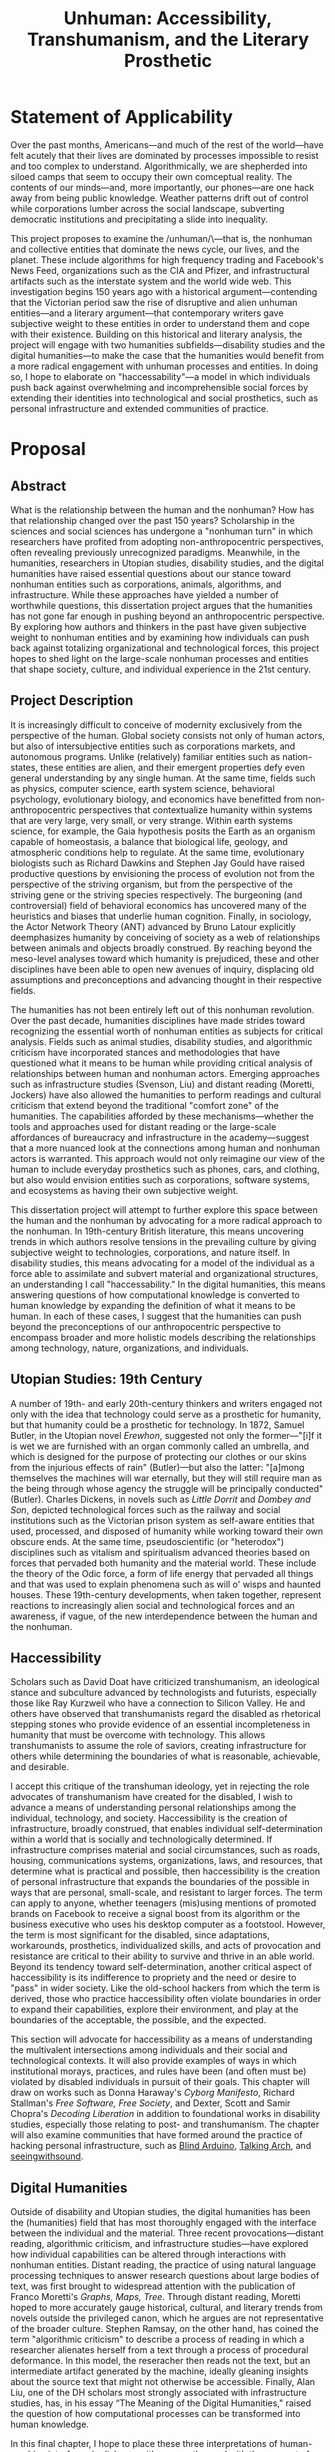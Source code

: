 #+OPTIONS:  num:nil toc:nil title:nil html-postamble:nil
#+TITLE: Unhuman: Accessibility, Transhumanism, and the Literary Prosthetic
#+LATEX_CLASS: article
#+LaTeX_CLASS_OPTIONS: [12pt]
# #+LATEX_HEADER: \usepackage[margin=1in]{geometry}
#+LATEX_HEADER: \usepackage{hanging}
#+LATEX_HEADER: \usepackage{setspace}
#+LATEX_HEADER: \usepackage{cite}
#+LATEX_HEADER: \usepackage{indentfirst}
# #+LATEX_HEADER: \usepackage{parskip}
#+LaTeX_HEADER: \usepackage[T1]{fontenc}
#+LaTeX_HEADER: \usepackage{mathptmx} 
#+LaTeX_HEADER: \usepackage[scaled=.90]{helvet} 
#+LaTeX_HEADER: \usepackage{courier}

#+LATEX: \clearpage
* Statement of Applicability
Over the past months, Americans—and much of the rest of the world—have felt acutely that their lives are dominated by processes impossible to resist and too complex to understand. Algorithmically, we are shepherded into siloed camps that seem to occupy their own comceptual reality. The contents of our minds—and, more importantly, our phones—are one hack away from being public knowledge. Weather patterns drift out of control while corporations lumber across the social landscape, subverting democratic institutions and precipitating a slide into inequality.

This project proposes to examine the /unhuman/\—that is, the nonhuman and collective entities that dominate the news cycle, our lives, and the planet. These include algorithms for high frequency trading and Facebook's News Feed, organizations such as the CIA and Pfizer, and infrastructural artifacts such as the interstate system and the world wide web. This investigation begins 150 years ago with a historical argument—contending that the Victorian period saw the rise of disruptive and alien unhuman entities—and a literary argument—that contemporary writers gave subjective weight to these entities in order to understand them and cope with their existence. Building on this historical and literary analysis, the project will engage with two humanities subfields—disability studies and the digital humanities—to make the case that the humanities would benefit from a more radical engagement with unhuman processes and entities. In doing so, I hope to elaborate on "haccessability"—a model in which individuals push back against overwhelming and incomprehensible social forces by extending their identities into technological and social prosthetics, such as personal infrastructure and extended communities of practice.


#+LATEX: \clearpage
* Proposal
#+LATEX: \begin{doublespacing}

** Abstract
What is the relationship between the human and the nonhuman? How has that relationship changed over the past 150 years? Scholarship in the sciences and social sciences has undergone a "nonhuman turn" in which researchers have profited from adopting non-anthropocentric perspectives, often revealing previously unrecognized paradigms. Meanwhile, in the humanities, researchers in Utopian studies, disability studies, and the digital humanities have raised essential questions about our stance toward nonhuman entities such as corporations, animals, algorithms, and infrastructure. While these approaches have yielded a number of worthwhile questions, this dissertation project argues that the humanities has not gone far enough in pushing beyond an anthropocentric perspective. By exploring how authors and thinkers in the past have given subjective weight to nonhuman entities and by examining how individuals can push back against totalizing organizational and technological forces, this project hopes to shed light on the large-scale nonhuman processes and entities that shape society, culture, and individual experience in the 21st century.

#+LATEX: \clearpage
** Project Description
It is increasingly difficult to conceive of modernity exclusively from the perspective of the human. Global society consists not only of human actors, but also of intersubjective entities such as corporations markets, and autonomous programs. Unlike (relatively) familiar entities such as nation-states, these entities are alien, and their emergent properties defy even general understanding by any single human. At the same time, fields such as physics, computer science, earth system science, behavioral psychology, evolutionary biology, and economics have benefitted from non-anthropocentric perspectives that contextualize humanity within systems that are very large, very small, or very strange. Within earth systems science, for example, the Gaia hypothesis posits the Earth as an organism capable of homeostasis, a balance that biological life, geology, and atmospheric conditions help to regulate. At the same time, evolutionary biologists such as Richard Dawkins and Stephen Jay Gould have raised productive questions by envisioning the process of evolution not from the perspective of the striving organism, but from the perspective of the striving gene or the striving species respectively. The burgeoning (and controversial) field of behavioral economics has uncovered many of the heuristics and biases that underlie human cognition. Finally, in sociology, the Actor Network Theory (ANT) advanced by Bruno Latour explicitly deemphasizes humanity by conceiving of society as a web of relationships between animals and objects broadly construed. By reaching beyond the meso-level analyses toward which humanity is prejudiced, these and other disciplines have been able to open new avenues of inquiry, displacing old assumptions and preconceptions and advancing thought in their respective fields.

The humanities has not been entirely left out of this nonhuman revolution. Over the past decade, humanities disciplines have made strides toward recognizing the essential worth of nonhuman entities as subjects for critical analysis. Fields such as animal studies, disability studies, and algorithmic criticism have incorporated stances and methodologies that have questioned what it means to be human while providing critical analysis of  relationships between human and nonhuman actors. Emerging approaches such as infrastructure studies (Svenson, Liu) and distant reading (Moretti, Jockers) have also allowed the humanities to perform readings and cultural criticism that extend beyond the traditional "comfort zone" of the humanities. The capabilities afforded by these mechanisms—whether the tools and approaches used for distant reading or the large-scale affordances of bureaucracy and infrastructure in the academy—suggest that a more nuanced look at the connections among human and nonhuman actors is warranted. This approach would not only reimagine our view of the human to include everyday prosthetics such as phones, cars, and clothing, but also would envision entities such as corporations, software systems, and ecosystems as having their own subjective weight.

This dissertation project will attempt to further explore this space between the human and the nonhuman by advocating for a more radical approach to the nonhuman. In 19th-century British literature, this means uncovering trends in which authors resolve tensions in the prevailing culture by giving subjective weight to technologies, corporations, and nature itself. In disability studies, this means advocating for a model of the individual as a force able to assimilate and subvert material and organizational structures, an understanding I call "haccessability." In the digital humanities, this means answering questions of how computational knowledge is converted to human knowledge by expanding the definition of what it means to be human. In each of these cases, I suggest that the humanities can push beyond the preconceptions of our anthropocentric perspective to encompass broader and more holistic models describing the relationships among technology, nature, organizations, and individuals.

** Utopian Studies: 19th Century

A number of 19th- and early 20th-century thinkers and writers engaged not only with the idea that technology could serve as a prosthetic for humanity, but that humanity could be a prosthetic for technology. In 1872, Samuel Butler, in the Utopian novel /Erewhon/, suggested not only the former—"[i]f it is wet we are furnished with an organ commonly called an umbrella, and which is designed for the purpose of protecting our clothes or our skins from the injurious effects of rain" (Butler)—but also the latter: "[a]mong themselves the machines will war eternally, but they will still require man as the being through whose agency the struggle will be principally conducted" (Butler). Charles Dickens, in novels such as /Little Dorrit/ and /Dombey and Son/, depicted technological forces such as the railway and social institutions such as the Victorian prison system as self-aware entities that used, processed, and disposed of humanity while working toward their own obscure ends. At the same time, pseudoscientific (or "heterodox") disciplines such as vitalism and spiritualism advanced theories based on forces that pervaded both humanity and the material world. These include the theory of the Odic force, a form of life energy that pervaded all things and that was used to explain phenomena such as will o' wisps and haunted houses. These 19th-century developments, when taken together, represent reactions to increasingly alien social and technological forces and an awareness, if vague, of the new interdependence between the human and the nonhuman.

** Haccessibility

Scholars such as David Doat have criticized transhumanism, an ideological stance and subculture advanced by technologists and futurists, especially those like Ray Kurzweil who have a connection to Silicon Valley. He and others have observed that transhumanists regard the disabled as rhetorical stepping stones who provide evidence of an essential incompleteness in humanity that must be overcome with technology. This allows transhumanists to assume the role of saviors, creating infrastructure for others while determining the boundaries of what is reasonable, achievable, and desirable.

I accept this critique of the transhuman ideology, yet in rejecting the role advocates of transhumanism have created for the disabled, I wish to advance a means of understanding personal relationships among the individual, technology, and society. Haccessibility is the creation of infrastructure, broadly construed, that enables individual self-determination within a world that is socially and technologically determined. If infrastructure comprises material and social circumstances, such as roads, housing, communications systems, organizations, laws, and resources, that determine what is practical and possible, then haccessibility is the creation of personal infrastructure that expands the boundaries of the possible in ways that are personal, small-scale, and resistant to larger forces. The term can apply to anyone, whether teenagers (mis)using mentions of promoted brands on Facebook to receive a signal boost from its algorithm or the business executive who uses his desktop computer as a footstool. However, the term is most significant for the disabled, since adaptations, workarounds, prosthetics, individualized skills, and acts of provocation and resistance are critical to their ability to survive and thrive in an able world. Beyond its tendency toward self-determination, another critical aspect of haccessibility is its indifference to propriety and the need or desire to "pass" in wider society. Like the old-school hackers from which the term is derived, those who practice haccessibility often violate boundaries in order to expand their capabilities, explore their environment, and play at the boundaries of the acceptable, the possible, and the expected.

This section will advocate for haccessibility as a means of understanding the multivalent intersections among individuals and their social and technological contexts. It will also provide examples of ways in which institutional morays, practices, and rules have been (and often must be) violated by disabled individuals in pursuit of their goals. This chapter will draw on works such as Donna Haraway's /Cyborg Manifesto/, Richard Stallman's /Free Software, Free Society/, and Dexter, Scott and Samir Chopra's /Decoding Liberation/ in addition to foundational works in disability studies, especially those relating to post- and transhumanism. The chapter will also examine communities that have formed around the practice of hacking personal infrastructure, such as [[http://blarbl.blogspot.com/][Blind Arduino]], [[https://talkingarch.tk/][Talking Arch]], and [[https://www.seeingwithsound.com/android.htm][seeingwithsound]].

** Digital Humanities

Outside of disability and Utopian studies, the digital humanities has been the (humanities) field that has most thoroughly engaged with the interface between the individual and the material. Three recent provocations—distant reading, algorithmic criticism, and infrastructure studies—have explored how individual capabilities can be altered through interactions with nonhuman entities.  Distant reading, the practice of using natural language processing techniques to answer research questions about large bodies of text, was first brought to widespread attention with the publication of Franco Moretti's /Graphs, Maps, Tree/. Through distant reading, Moretti hoped to more accurately gauge historical, cultural, and literary trends from novels outside the privileged canon, which he argues are not representative of the broader culture. Stephen Ramsay, on the other hand, has coined the term "algorithmic criticism" to describe a process of reading in which a researcher alienates herself from a text through a process of procedural deformance. In this model, the reseracher then reads not the text, but an intermediate artifact generated by the machine, ideally gleaning insights about the source text that might not otherwise be accessible. Finally, Alan Liu, one of the DH scholars most strongly associated with infrastructure studies, has, in his essay “The Meaning of the Digital Humanities," raised the question of how computational processes can be transformed into human knowledge.

In this final chapter, I hope to place these three interpretations of human-machine interfaces in dialogue with one another and with the concept of haccessibility. Each of these theorists asks a version of the questions: "How can individuals access or create humanistic knowledge through computation?" Using the questions raised by an examination of haccessibility, I wish to approach this question indirectly by showing how nonhuman entities such as corporations and autonomous programs benefit from processes similar to distant reading, and how individual relationships with these entities can support or subvert these large-scale processes.

#+LATEX: \clearpage
#+LATEX: \singlespacing
#+LATEX: {\setlength{\parindent}{0cm}
#+LATEX: \begin{hangparas}{.25in}{1}
* Bibliography
\hangindent=0.7cm Butler, Samuel. /Erewhon/. Mineola, N.Y: Dover Publications, 2002. Print.

\hangindent=0.7cm Chopra, Samir, and Scott D. Dexter. /Decoding Liberation: The Promise of Free and Open Source Software/. First edition. New York: Routledge, 2007. Print.

\hangindent=0.7cm Dawkins, Richard. /The Selfish Gene/. Second edition. Oxford ; New York: Oxford University Press, 1990. Print.

\hangindent=0.7cm Doat, David. "Changing Social Attitudes Toward Disability: Perspectives from History, Cultural Studies, and Education:" /Perspectives from Historical, Cultural, and Educational Studies/. N.p. www.academia.edu. Web. 13 Mar. 2017.

\hangindent=0.7cm Grusin, Richard, ed. /The Nonhuman Turn/. Minneapolis: Univ Of Minnesota Press, 2015. Print.

\hangindent=0.7cm Haraway, Donna. “Cyborg Manifesto: Science, Technology, and Socialist-Feminism in the Late Twentieeth Century.” Simians, Cyborgs and women: The reinvention of nature (1991): 149–181. Print.

\hangindent=0.7cm Jockers, Matthew L. /Macroanalysis: Digital Methods and Literary History/. 1st Edition edition. Urbana: University of Illinois Press, 2013. Print.

\hangindent=0.7cm Kahneman, Daniel. /Thinking, Fast and Slow/. 1st edition. New York: Farrar, Straus and Giroux, 2013. Print.

\hangindent=0.7cm Latour, Bruno. /Reassembling the Social: An Introduction to Actor-Network-Theory/. 1st edition. Oxford u.a.: Oxford University Press, 2007. Print.

\hangindent=0.7cm Lovelock, James. /Gaia: A New Look at Life on Earth/. Subsequent edition. Oxford ; New York: Oxford University Press, 2000. Print.

\hangindent=0.7cm Moretti, Franco, and Alberto Piazza. Graphs, Maps, Trees: Abstract Models for Literary History. London; New York: Verso, 2007. Print.

\hangindent=0.7cm Ramsay, Stephen. /Reading Machines: Toward an Algorithmic Criticism/. 1st Edition edition. Urbana: University of Illinois Press, 2011. Print.

\hangindent=0.7cm Liu, Alan. “The Meaning of the Digital Humanities.” /PMLA 128/ (2013): 409-23.

\hangindent=0.7cm Stallman, Richard M., Joshua Gay, and Lawrence Lessig. /Free Software, Free Society: Selected Essays of Richard M. Stallman/. Boston, MA: CreateSpace Independent Publishing Platform, 2009. Print.

\hangindent=0.7cm Svensson, Patrik. /Big Digital Humanities: Imagining a Meeting Place for the Humanities and the Digital/. Ann Arbor: U OF M DIGT CULT BOOKS, 2016. Print.
#+LATEX: \end{hangparas}



# * CV
# ** Education
# Ph.D. in English, Graduate Center of the City University of New York (CUNY)
# 	In progress, fifth year

# Double B.A. in English and German Literature, Kenyon College, Ohio
# 	magna cum laude, 2009
# 	Highest Honors in English (Honors thesis)
# ** Awards, Grants, and Fellowships

# NYCDH Graduate Student Digital Project Award, "Futures Past Archive" (Second place)
# 2016

# Provost's Digital Innovation Grant, "Futures Past Archive"
# 2015-2016 and 2016-2017

# Digital Writing Fellowship, Qwriting, Queens College
# 2016-2017

# Digital Initiatives Fellowship, GC Digital Scholarship Lab, CUNY Graduate Center
# 2014-present

# Developer and Documentation Specialist, DH Box NEH Startup Grant

# ARC Praxis Fellowship, Advanced Research Collaborative, CUNY Graduate Center
# 2014

# Graduate Research Assistantship, David Greetham, CUNY Graduate Center
# 2012

# Fulbright Fellowship, English Teaching Assistantship in Berlin, Germany
# 2009-2010
# ** Publications

# “Ebooks and the Digital Paratext: Emerging Trends in the Interpretation of Digital Media” in Examining Paratextual Theory and its Applications in Digital Culture
# IGI Global, 2014
# ** Selected Presentations

# "Code and the Codex: E-books as Applications"
# [[https://apps.mla.org/program_details?prog_id=75&year=2017][E-book Revolution panel]]
# MLA Convention
# 2017 - Philadelphia, PA
# [[https://github.com/smythp/ebooks-as-applications#ebooks-as-applications][View notes]]

# "DH Box"
# [[https://text.mla.hcommons.org/][Open Source Lit, Open Source Crit panel]]
# MLA Convention
# 2017 - Philadelphia, PA

# "GC Digital Initiatives and the Digital Research Institute: Enhancing Student Experience and Access"
# CUNY IT Conference
# 2016 - New York, NY

# "Blind Hackers: Accessibility by Other Means"
# a11y Accessibility Camp
# 2016 - New York, NY
# [[https://www.youtube.com/watch?v=W8_O3joo4aU][View online]]

# "DH Box: Building Cloud-Based Infrastructure for the Digital Humanities"
# Canadian Soceity for Digital Humanities, Congress 2016
# 2016 - Calgary, Alberta
# (Travel funding from National Endowment for the Humanities)

# "Building the University Worth Fighting For: Tools for Pedagogical, Institutional, and Social Change"
# HASTAC conference
# 2016 - Tempe, Arizona
# (Travel award from GC Futures Initiative)

# "DH Box: A Digital Humanities Laboratory in the Cloud"
# CUNY DHI: Building a Digital Humanities Community
# 2015 — New York, New York

# "Ebooks and the Digital Paratext: Emerging Trends in the Interpretation of Digital Media"
# Digital Materials conference
# 2015 — Galway, Ireland 
# (Travel funding from GC Digital Initiatives)
# ** Projects

# Principal Investigator, Futures Past Archive
# 2015 — 2017

# Maintainer, [[https://github.com/smythp/eloud][Eloud screen reader]]
# 2016 - 2017

# Developer, [[http://dhbox.org/][DH Box]], CUNY Graduate Center
# 2014 — present

# Platform Redesign, [[http://www.writingstudiestree.org/][Writing Studies Tree]], CUNY Graduate Center
# 2014 — present

# Contributing Historian, [[http://www.morethanamapp.org/][More Than a Mapp]], CUNY Graduate Center
# 2013 – 2014

# Website Redesign, [[http://www.aiip.org/][Association of Independent Information Professionals]] (AIIP) 
# 2013-2014







# #+LATEX: }
# * other stuff
# ** TODO infrastructure studies
# ** TODO utopian studies
# ** TODO animal studies
# ** TODO vitalism
# ** TODO algorithmic criticism
# ** TODO disability studies

# ** Erewhen quotes
# it is the machines which act upon man and make him man, as much as man who has acted upon and made the machines

# "How greatly," he wrote, "do we not now live with our external limbs?  We vary our physique with the seasons, with age, with advancing or decreasing wealth.  If it is wet we are furnished with an organ commonly called an umbrella, and which is designed for the purpose of protecting our clothes or our skins from the injurious effects of rain.  Man has now many extra-corporeal members, which are of more importance to him than a good deal of his hair, or at any rate than his whiskers.  His memory goes in his pocket-book.  He becomes more and more complex as he grows older; he will then be seen with see-engines, or perhaps with artificial teeth and hair: if he be a really well-developed specimen of his race, he will be furnished with a large box upon wheels, two horses, and a coachman." 

# "Observe a man digging with a spade; his right fore-arm has become artificially lengthened, and his hand has become a joint.  The handle of the spade is like the knob at the end of the humerus; the shaft is the additional bone, and the oblong iron plate is the new form of the hand which enables its possessor to disturb the earth in a way to which his original hand was unequal.  Having thus modified himself, not as other animals are modified, by circumstances over which they have had not even the appearance of control, but having, as it were, taken forethought and added a cubit to his stature, civilisation began to dawn upon the race, the social good offices, the genial companionship of friends, the art of unreason, and all those habits of mind which most elevate man above the
# lower animals, in the course of time ensued.




# if material possessions are prosthetics, than corproations are prosthetics that own themselves; that, indeed, reverse the order of possession and possessed, making humans the cells and organs


# "This is the secret of the homage which we see rich men receive from those who are poorer than themselves: it would be a grave error to suppose that this deference proceeds from motives which we need be ashamed of: it is the natural respect which all living creatures pay to those whom they recognise as higher than themselves in the scale of animal life, and is analogous to the veneration which a dog feels for man.  Among savage races it is deemed highly honourable to be the possessor of a gun, and throughout all known time there has been a feeling that those who are worth most are the worthiest."

# And s

# ** TODO dissertation unhuman
# unhuman (transhuman, posthuman, nonhuman)

# process theory
# - the idea of treating nonhuman entities as if they had subjective weight
# - increasingly, intersubjective entities govern subjective entities

# drawing on:
# - bruno latur
# - animal studies
# - disability studies
# - algorithmic criticism



# # * extra
# # The humanities, shockingly enough, is focused on humanity. Society, history, identity, emotion, hierarchy—the humanist is largely concerned with subjectivity, and subjectivity is often considered to be exclusive to the human. 


# # During the twentieth century, as Utopian fiction assumed a more explicitly scientific bent, the increasingly fraught relationship between technology and the human became embodied in the figure of the cyborg. XXX


# # that includes "haccessability"—the capability (and necessity) for individuals to carve out their own infrastructure, navigating the constant intersections between human and nonhuman actors in daily life. The project will approach this concept of haccessability from a number of directions, first by providing historical context through an analysis of Utopian literature and later by directly engaging current scholarship in disability studies, algorithmic criticism, and the nascent field of infrastructure studies.

# # # * notes
# # # they all ask: how can we create knowledge from computation?


# # # from four perspectives: Victorian science, the digital humanities, utopian studies, and disability studies.

# # # vitalism mirrors 



# # # transhumanism has been criticized for implying that the disabled are in need of a savior in the form of technology

# # # hackessability is about individuals forcing modes of access, not about groups finding access for individuals
# # # - they're about creating a community of practioners
# # # - attitude, not a solution handed down

# # # if we imagine that phones are a prosthetic and that DRM, lmitations are a form of disability, than haccess is for everyone
# # # #+LATEX: \end{doublespacing}
# # # #+LATEX: \clearpage
